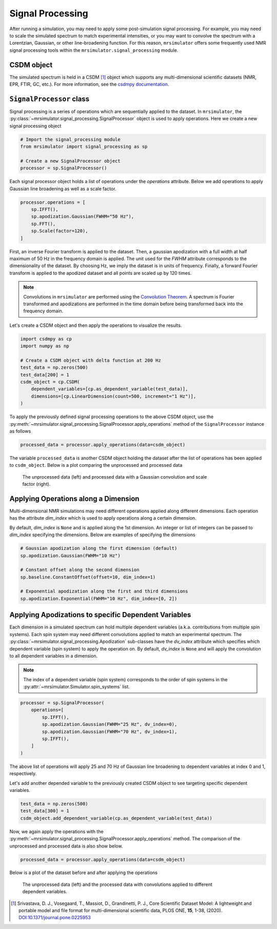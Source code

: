 .. _signal_processing_documentation:

=================
Signal Processing
=================

After running a simulation, you may need to apply some post-simulation signal processing.
For example, you may need to scale the simulated spectrum to match experimental intensities,
or you may want to convolve the spectrum with a Lorentzian, Gaussian, or other line-broadening
function. For this reason, ``mrsimulator`` offers some frequently used NMR signal
processing tools within the ``mrsimulator.signal_processing`` module.

.. seealso::

    :ref:`signal_processing_examples` for notebooks using common processing functions.

CSDM object
-----------

The simulated spectrum is held in a CSDM [#f1]_ object which supports any multi-dimensional
scientific datasets (NMR, EPR, FTIR, GC, etc.). For more information, see the
`csdmpy documentation <https://csdmpy.readthedocs.io/en/stable/>`__.

``SignalProcessor`` class
-------------------------

Signal processing is a series of operations which are sequentially applied to the dataset.
In ``mrsimulator``, the :py:class:`~mrsimulator.signal_processing.SignalProcessor` object is
used to apply operations. Here we create a new signal processing object

.. code-block:: python

    # Import the signal_processing module
    from mrsimulator import signal_processing as sp

    # Create a new SignalProcessor object
    processor = sp.SignalProcessor()

Each signal processor object holds a list of operations under the *operations* attribute. Below
we add operations to apply Gaussian line broadening as well as a scale factor.

.. code-block:: python

    processor.operations = [
        sp.IFFT(),
        sp.apodization.Gaussian(FWHM="50 Hz"),
        sp.FFT(),
        sp.Scale(factor=120),
    ]

First, an inverse Fourier transform is applied to the dataset. Then, a gaussian apodization with
a full width at half maximum of 50 Hz in the frequency domain is applied. The unit used for the
*FWHM* attribute corresponds to the dimensionality of the dataset. By choosing Hz, we imply the
dataset is in units of frequency.
Finally, a forward Fourier transform is applied to the apodized dataset and all points are scaled
up by 120 times.

.. note::

    Convolutions in ``mrsimulator`` are performed using the
    `Convolution Theorem <https://en.wikipedia.org/wiki/Convolution_theorem>`_. A spectrum is
    Fourier transformed and apodizations are performed in the time domain before being transformed
    back into the frequency domain.

Let's create a CSDM object and then apply the operations to visualize the results.

.. code-block:: python

    import csdmpy as cp
    import numpy as np

    # Create a CSDM object with delta function at 200 Hz
    test_data = np.zeros(500)
    test_data[200] = 1
    csdm_object = cp.CSDM(
        dependent_variables=[cp.as_dependent_variable(test_data)],
        dimensions=[cp.LinearDimension(count=500, increment="1 Hz")],
    )

To apply the previously defined signal processing operations to the above CSDM object, use
the :py:meth:`~mrsimulator.signal_processing.SignalProcessor.apply_operations` method of the
``SignalProcessor`` instance as follows

.. code-block:: python

    processed_data = processor.apply_operations(data=csdm_object)

The variable ``processed_data`` is another CSDM object holding the dataset after the list of
operations has been applied to ``csdm_object``. Below is a plot comparing the unprocessed and
processed data

..
.. .. code-block:: python
..
..     import matplotlib.pyplot as plt
..     _, ax = plt.subplots(1, 2, figsize=(8, 3), subplot_kw={"projection":"csdm"})
..     ax[0].plot(csdm_object, color="black", linewidth=1)
..     ax[0].set_title("Unprocessed")
..     ax[1].plot(processed_data.real, color="black", linewidth=1)
..     ax[1].set_title("Processed")
..     plt.tight_layout()
..     plt.show()
..

.. figure:: ../../_static/signal_processor_csdm.png
    :figwidth: 75%
    :alt: Plot of unprocessed data and processed data

    The unprocessed data (left) and processed data with a Gaussian convolution and scale factor
    (right).

Applying Operations along a Dimension
-------------------------------------

Multi-dimensional NMR simulations may need different operations applied along different
dimensions. Each operation has the attribute *dim_index* which is used to apply operations
along a certain dimension.

By default, *dim_index* is ``None`` and is applied along the 1st dimension. An integer or list
of integers can be passed to *dim_index* specifying the dimensions. Below are examples of
specifying the dimensions

.. code-block:: python

    # Gaussian apodization along the first dimension (default)
    sp.apodization.Gaussian(FWHM="10 Hz")

    # Constant offset along the second dimension
    sp.baseline.ConstantOffset(offset=10, dim_index=1)

    # Exponential apodization along the first and third dimensions
    sp.apodization.Exponential(FWHM="10 Hz", dim_index=[0, 2])

Applying Apodizations to specific Dependent Variables
-----------------------------------------------------

Each dimension in a simulated spectrum can hold multiple dependent variables (a.k.a.
contributions from multiple spin systems). Each spin system may need different convolutions
applied to match an experimental spectrum. The
:py:class:`~mrsimulator.signal_processing.Apodization` sub-classes have the *dv_index*
attribute which specifies which dependent variable (spin system) to apply the operation on.
By default, *dv_index* is ``None`` and will apply the convolution to all dependent variables
in a dimension.

.. note::
    The index of a
    dependent variable (spin system) corresponds to the order of spin systems in the
    :py:attr:`~mrsimulator.Simulator.spin_systems` list.

.. code-block:: python

    processor = sp.SignalProcessor(
        operations=[
            sp.IFFT(),
            sp.apodization.Gaussian(FWHM="25 Hz", dv_index=0),
            sp.apodization.Gaussian(FWHM="70 Hz", dv_index=1),
            sp.IFFT(),
        ]
    )

The above list of operations will apply 25 and 70 Hz of Gaussian
line broadening to dependent variables at index 0 and 1, respectively.

Let's add another depended variable to the previously created CSDM object to see targeting
specific dependent variables.

.. code-block:: python

    test_data = np.zeros(500)
    test_data[300] = 1
    csdm_object.add_dependent_variable(cp.as_dependent_variable(test_data))

Now, we again apply the operations with the
:py:meth:`~mrsimulator.signal_processing.SignalProcessor.apply_operations` method.
The comparison of the unprocessed and processed data is also show below.

.. code-block::

    processed_data = processor.apply_operations(data=csdm_object)

Below is a plot of the dataset before and after applying the operations

.. figure:: ../../_static/signal_processor_dv.png
    :figwidth: 75%
    :alt: Plot comparing unprocessed and processed data where apodizations are applied to different dependent variables.

    The unprocessed data (left) and the processed data with convolutions applied to different
    dependent variables.

.. [#f1] Srivastava, D. J., Vosegaard, T., Massiot, D., Grandinetti, P. J.,
            Core Scientific Dataset Model: A lightweight and portable model and
            file format for multi-dimensional scientific data, PLOS ONE,
            **15**, 1-38, (2020).
            `DOI:10.1371/journal.pone.0225953 <https://doi.org/10.1371/journal.pone.0225953>`__
